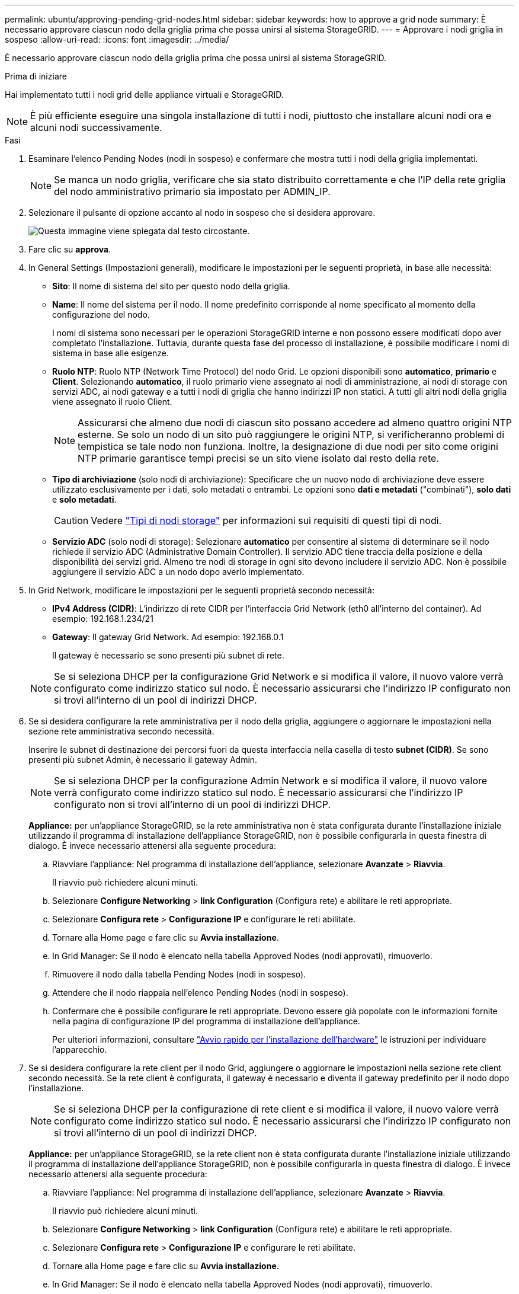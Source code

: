 ---
permalink: ubuntu/approving-pending-grid-nodes.html 
sidebar: sidebar 
keywords: how to approve a grid node 
summary: È necessario approvare ciascun nodo della griglia prima che possa unirsi al sistema StorageGRID. 
---
= Approvare i nodi griglia in sospeso
:allow-uri-read: 
:icons: font
:imagesdir: ../media/


[role="lead"]
È necessario approvare ciascun nodo della griglia prima che possa unirsi al sistema StorageGRID.

.Prima di iniziare
Hai implementato tutti i nodi grid delle appliance virtuali e StorageGRID.


NOTE: È più efficiente eseguire una singola installazione di tutti i nodi, piuttosto che installare alcuni nodi ora e alcuni nodi successivamente.

.Fasi
. Esaminare l'elenco Pending Nodes (nodi in sospeso) e confermare che mostra tutti i nodi della griglia implementati.
+

NOTE: Se manca un nodo griglia, verificare che sia stato distribuito correttamente e che l'IP della rete griglia del nodo amministrativo primario sia impostato per ADMIN_IP.

. Selezionare il pulsante di opzione accanto al nodo in sospeso che si desidera approvare.
+
image::../media/5_gmi_installer_grid_nodes_pending.gif[Questa immagine viene spiegata dal testo circostante.]

. Fare clic su *approva*.
. In General Settings (Impostazioni generali), modificare le impostazioni per le seguenti proprietà, in base alle necessità:
+
** *Sito*: Il nome di sistema del sito per questo nodo della griglia.
** *Name*: Il nome del sistema per il nodo. Il nome predefinito corrisponde al nome specificato al momento della configurazione del nodo.
+
I nomi di sistema sono necessari per le operazioni StorageGRID interne e non possono essere modificati dopo aver completato l'installazione. Tuttavia, durante questa fase del processo di installazione, è possibile modificare i nomi di sistema in base alle esigenze.

** *Ruolo NTP*: Ruolo NTP (Network Time Protocol) del nodo Grid. Le opzioni disponibili sono *automatico*, *primario* e *Client*. Selezionando *automatico*, il ruolo primario viene assegnato ai nodi di amministrazione, ai nodi di storage con servizi ADC, ai nodi gateway e a tutti i nodi di griglia che hanno indirizzi IP non statici. A tutti gli altri nodi della griglia viene assegnato il ruolo Client.
+

NOTE: Assicurarsi che almeno due nodi di ciascun sito possano accedere ad almeno quattro origini NTP esterne. Se solo un nodo di un sito può raggiungere le origini NTP, si verificheranno problemi di tempistica se tale nodo non funziona. Inoltre, la designazione di due nodi per sito come origini NTP primarie garantisce tempi precisi se un sito viene isolato dal resto della rete.

** *Tipo di archiviazione* (solo nodi di archiviazione): Specificare che un nuovo nodo di archiviazione deve essere utilizzato esclusivamente per i dati, solo metadati o entrambi. Le opzioni sono *dati e metadati* ("combinati"), *solo dati* e *solo metadati*.
+

CAUTION: Vedere link:../primer/what-storage-node-is.html#types-of-storage-nodes["Tipi di nodi storage"] per informazioni sui requisiti di questi tipi di nodi.

** *Servizio ADC* (solo nodi di storage): Selezionare *automatico* per consentire al sistema di determinare se il nodo richiede il servizio ADC (Administrative Domain Controller). Il servizio ADC tiene traccia della posizione e della disponibilità dei servizi grid. Almeno tre nodi di storage in ogni sito devono includere il servizio ADC. Non è possibile aggiungere il servizio ADC a un nodo dopo averlo implementato.


. In Grid Network, modificare le impostazioni per le seguenti proprietà secondo necessità:
+
** *IPv4 Address (CIDR)*: L'indirizzo di rete CIDR per l'interfaccia Grid Network (eth0 all'interno del container). Ad esempio: 192.168.1.234/21
** *Gateway*: Il gateway Grid Network. Ad esempio: 192.168.0.1
+
Il gateway è necessario se sono presenti più subnet di rete.



+

NOTE: Se si seleziona DHCP per la configurazione Grid Network e si modifica il valore, il nuovo valore verrà configurato come indirizzo statico sul nodo. È necessario assicurarsi che l'indirizzo IP configurato non si trovi all'interno di un pool di indirizzi DHCP.

. Se si desidera configurare la rete amministrativa per il nodo della griglia, aggiungere o aggiornare le impostazioni nella sezione rete amministrativa secondo necessità.
+
Inserire le subnet di destinazione dei percorsi fuori da questa interfaccia nella casella di testo *subnet (CIDR)*. Se sono presenti più subnet Admin, è necessario il gateway Admin.

+

NOTE: Se si seleziona DHCP per la configurazione Admin Network e si modifica il valore, il nuovo valore verrà configurato come indirizzo statico sul nodo. È necessario assicurarsi che l'indirizzo IP configurato non si trovi all'interno di un pool di indirizzi DHCP.

+
*Appliance:* per un'appliance StorageGRID, se la rete amministrativa non è stata configurata durante l'installazione iniziale utilizzando il programma di installazione dell'appliance StorageGRID, non è possibile configurarla in questa finestra di dialogo. È invece necessario attenersi alla seguente procedura:

+
.. Riavviare l'appliance: Nel programma di installazione dell'appliance, selezionare *Avanzate* > *Riavvia*.
+
Il riavvio può richiedere alcuni minuti.

.. Selezionare *Configure Networking* > *link Configuration* (Configura rete) e abilitare le reti appropriate.
.. Selezionare *Configura rete* > *Configurazione IP* e configurare le reti abilitate.
.. Tornare alla Home page e fare clic su *Avvia installazione*.
.. In Grid Manager: Se il nodo è elencato nella tabella Approved Nodes (nodi approvati), rimuoverlo.
.. Rimuovere il nodo dalla tabella Pending Nodes (nodi in sospeso).
.. Attendere che il nodo riappaia nell'elenco Pending Nodes (nodi in sospeso).
.. Confermare che è possibile configurare le reti appropriate. Devono essere già popolate con le informazioni fornite nella pagina di configurazione IP del programma di installazione dell'appliance.
+
Per ulteriori informazioni, consultare https://docs.netapp.com/us-en/storagegrid-appliances/installconfig/index.html["Avvio rapido per l'installazione dell'hardware"^] le istruzioni per individuare l'apparecchio.



. Se si desidera configurare la rete client per il nodo Grid, aggiungere o aggiornare le impostazioni nella sezione rete client secondo necessità. Se la rete client è configurata, il gateway è necessario e diventa il gateway predefinito per il nodo dopo l'installazione.
+

NOTE: Se si seleziona DHCP per la configurazione di rete client e si modifica il valore, il nuovo valore verrà configurato come indirizzo statico sul nodo. È necessario assicurarsi che l'indirizzo IP configurato non si trovi all'interno di un pool di indirizzi DHCP.

+
*Appliance:* per un'appliance StorageGRID, se la rete client non è stata configurata durante l'installazione iniziale utilizzando il programma di installazione dell'appliance StorageGRID, non è possibile configurarla in questa finestra di dialogo. È invece necessario attenersi alla seguente procedura:

+
.. Riavviare l'appliance: Nel programma di installazione dell'appliance, selezionare *Avanzate* > *Riavvia*.
+
Il riavvio può richiedere alcuni minuti.

.. Selezionare *Configure Networking* > *link Configuration* (Configura rete) e abilitare le reti appropriate.
.. Selezionare *Configura rete* > *Configurazione IP* e configurare le reti abilitate.
.. Tornare alla Home page e fare clic su *Avvia installazione*.
.. In Grid Manager: Se il nodo è elencato nella tabella Approved Nodes (nodi approvati), rimuoverlo.
.. Rimuovere il nodo dalla tabella Pending Nodes (nodi in sospeso).
.. Attendere che il nodo riappaia nell'elenco Pending Nodes (nodi in sospeso).
.. Confermare che è possibile configurare le reti appropriate. Devono essere già popolate con le informazioni fornite nella pagina di configurazione IP del programma di installazione dell'appliance.
+
Per informazioni su come installare dispositivi StorageGRID, consultare https://docs.netapp.com/us-en/storagegrid-appliances/installconfig/index.html["Avvio rapido per l'installazione dell'hardware"^] le istruzioni per individuare l'apparecchio.



. Fare clic su *Save* (Salva).
+
La voce del nodo della griglia viene spostata nell'elenco dei nodi approvati.

+
image::../media/7_gmi_installer_grid_nodes_approved.gif[Questa immagine viene spiegata dal testo circostante.]

. Ripetere questi passaggi per ogni nodo griglia in sospeso che si desidera approvare.
+
È necessario approvare tutti i nodi desiderati nella griglia. Tuttavia, è possibile tornare a questa pagina in qualsiasi momento prima di fare clic su *Installa* nella pagina Riepilogo. È possibile modificare le proprietà di un nodo della griglia approvato selezionando il relativo pulsante di opzione e facendo clic su *Modifica*.

. Una volta completata l'approvazione dei nodi griglia, fare clic su *Avanti*.

